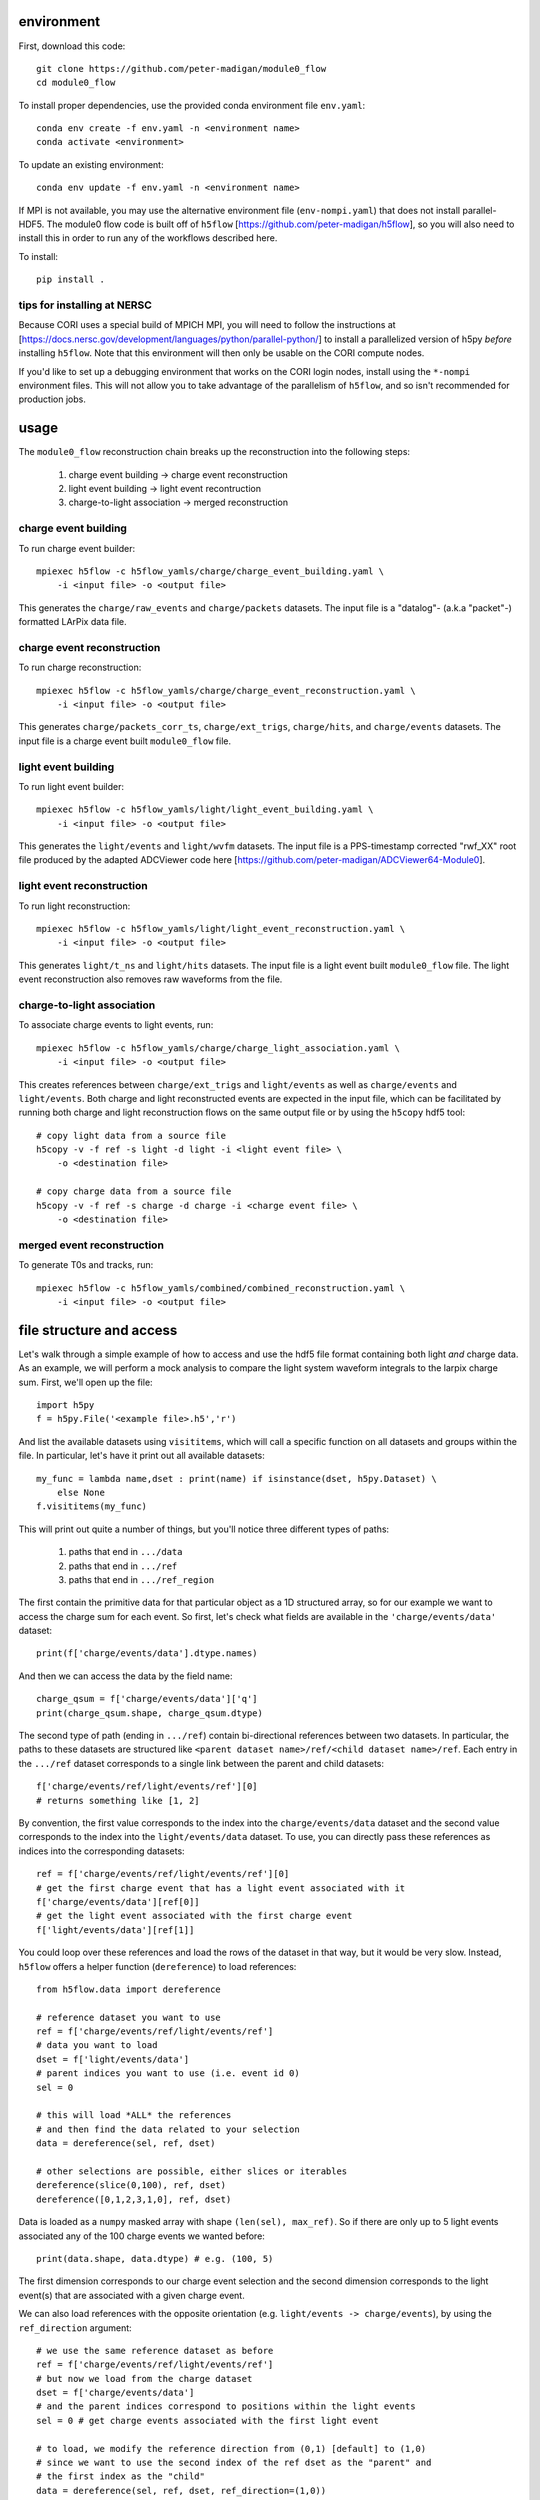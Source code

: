 .. image:: https://readthedocs.org/projects/module0-flow/badge/?version=latest
    :target: https://module0-flow.readthedocs.io/en/latest/?badge=latest
    :alt: Documentation Status

.. image:: https://github.com/peter-madigan/module0_flow/actions/workflows/test.yml/badge.svg
    :target: https://github.com/peter-madigan/module0_flow/actions/
    :alt: Test Status

environment
===========

First, download this code::

    git clone https://github.com/peter-madigan/module0_flow
    cd module0_flow

To install proper dependencies, use the provided conda environment file ``env.yaml``::

    conda env create -f env.yaml -n <environment name>
    conda activate <environment>

To update an existing environment::

    conda env update -f env.yaml -n <environment name>

If MPI is not available, you may use the alternative environment file
(``env-nompi.yaml``) that does not install parallel-HDF5. The module0 flow code
is built off of ``h5flow`` [https://github.com/peter-madigan/h5flow], so you
will also need to install this in order to run any of the workflows described
here.

To install::

    pip install .

tips for installing at NERSC
----------------------------

Because CORI uses a special build of MPICH MPI, you will need to follow the
instructions at [https://docs.nersc.gov/development/languages/python/parallel-python/]
to install a parallelized version of h5py *before* installing ``h5flow``. Note
that this environment will then only be usable on the CORI compute nodes.

If you'd like to set up a debugging environment that works on the CORI login
nodes, install using the ``*-nompi`` environment files. This will not allow you
to take advantage of the parallelism of ``h5flow``, and so isn't recommended for
production jobs.

usage
=====

The ``module0_flow`` reconstruction chain breaks up the reconstruction into the
following steps:

    1. charge event building -> charge event reconstruction
    2. light event building -> light event recontruction
    3. charge-to-light association -> merged reconstruction

charge event building
---------------------

To run charge event builder::

    mpiexec h5flow -c h5flow_yamls/charge/charge_event_building.yaml \
        -i <input file> -o <output file>

This generates the ``charge/raw_events`` and ``charge/packets`` datasets. The
input file is a "datalog"- (a.k.a "packet"-) formatted LArPix data file.

charge event reconstruction
---------------------------

To run charge reconstruction::

    mpiexec h5flow -c h5flow_yamls/charge/charge_event_reconstruction.yaml \
        -i <input file> -o <output file>

This generates ``charge/packets_corr_ts``, ``charge/ext_trigs``, ``charge/hits``,
and ``charge/events`` datasets. The input file is a charge event built ``module0_flow``
file.

light event building
--------------------

To run light event builder::

    mpiexec h5flow -c h5flow_yamls/light/light_event_building.yaml \
        -i <input file> -o <output file>

This generates the ``light/events`` and ``light/wvfm`` datasets. The input file
is a PPS-timestamp corrected "rwf_XX" root file produced by the adapted ADCViewer
code here [https://github.com/peter-madigan/ADCViewer64-Module0].

light event reconstruction
--------------------------

To run light reconstruction::

    mpiexec h5flow -c h5flow_yamls/light/light_event_reconstruction.yaml \
        -i <input file> -o <output file>

This generates ``light/t_ns`` and ``light/hits`` datasets. The input file is a light event built ``module0_flow``
file. The light event reconstruction also removes raw waveforms from the file.

charge-to-light association
---------------------------

To associate charge events to light events, run::

    mpiexec h5flow -c h5flow_yamls/charge/charge_light_association.yaml \
        -i <input file> -o <output file>

This creates references between ``charge/ext_trigs`` and ``light/events`` as well
as ``charge/events`` and ``light/events``. Both charge and light reconstructed
events are expected in the input file, which can be facilitated by running both
charge and light reconstruction flows on the same output file or by using
the ``h5copy`` hdf5 tool::

    # copy light data from a source file
    h5copy -v -f ref -s light -d light -i <light event file> \
        -o <destination file>

    # copy charge data from a source file
    h5copy -v -f ref -s charge -d charge -i <charge event file> \
        -o <destination file>

merged event reconstruction
---------------------------

To generate T0s and tracks, run::

    mpiexec h5flow -c h5flow_yamls/combined/combined_reconstruction.yaml \
        -i <input file> -o <output file>

file structure and access
=========================

Let's walk through a simple example of how to access and use the hdf5
file format containing both light `and` charge data. As an example, we will
perform a mock analysis to compare the light system waveform integrals to the
larpix charge sum. First, we'll open up the file::

    import h5py
    f = h5py.File('<example file>.h5','r')

And list the available datasets using ``visititems``, which will call a specific
function on all datasets and groups within the file. In particular, let's
have it print out all available datasets::

    my_func = lambda name,dset : print(name) if isinstance(dset, h5py.Dataset) \
        else None
    f.visititems(my_func)

This will print out quite a number of things, but you'll notice three different
types of paths:

 1. paths that end in ``.../data``
 2. paths that end in ``.../ref``
 3. paths that end in ``.../ref_region``

The first contain the primitive data for that particular object as a 1D
structured array, so for our example we want to access the charge sum for each
event. So first, let's check what fields are available in the
``'charge/events/data'`` dataset::

    print(f['charge/events/data'].dtype.names)

And then we can access the data by the field name::

    charge_qsum = f['charge/events/data']['q']
    print(charge_qsum.shape, charge_qsum.dtype)

The second type of path (ending in ``.../ref``) contain bi-directional references
between two datasets. In particular, the paths to these datasets are structured
like ``<parent dataset name>/ref/<child dataset name>/ref``. Each entry in the
``.../ref`` dataset corresponds to a single link between the parent and child
datasets::

    f['charge/events/ref/light/events/ref'][0]
    # returns something like [1, 2]

By convention, the first value corresponds to the index into the ``charge/events/data``
dataset and the second value corresponds to the index into the ``light/events/data``
dataset. To use, you can directly pass these references as indices into the
corresponding datasets::

    ref = f['charge/events/ref/light/events/ref'][0]
    # get the first charge event that has a light event associated with it
    f['charge/events/data'][ref[0]]
    # get the light event associated with the first charge event
    f['light/events/data'][ref[1]]

You could loop over these references and load the rows of the dataset in that
way, but it would be very slow. Instead, ``h5flow`` offers a helper function
(``dereference``) to load references::

    from h5flow.data import dereference

    # reference dataset you want to use
    ref = f['charge/events/ref/light/events/ref']
    # data you want to load
    dset = f['light/events/data']
    # parent indices you want to use (i.e. event id 0)
    sel = 0

    # this will load *ALL* the references
    # and then find the data related to your selection
    data = dereference(sel, ref, dset)

    # other selections are possible, either slices or iterables
    dereference(slice(0,100), ref, dset)
    dereference([0,1,2,3,1,0], ref, dset)

Data is loaded as a ``numpy`` masked array with shape ``(len(sel), max_ref)``.
So if there are only up to 5 light events associated any of the 100 charge
events we wanted before::

    print(data.shape, data.dtype) # e.g. (100, 5)

The first dimension corresponds to our charge event selection and the second dimension
corresponds to the light event(s) that are associated with a given charge event.

We can also load references with the opposite orientation (e.g.
``light/events -> charge/events``), by using the ``ref_direction`` argument::

    # we use the same reference dataset as before
    ref = f['charge/events/ref/light/events/ref']
    # but now we load from the charge dataset
    dset = f['charge/events/data']
    # and the parent indices correspond to positions within the light events
    sel = 0 # get charge events associated with the first light event

    # to load, we modify the reference direction from (0,1) [default] to (1,0)
    # since we want to use the second index of the ref dset as the "parent" and
    # the first index as the "child"
    data = dereference(sel, ref, dset, ref_direction=(1,0))
    print(data.shape, data.dtype)

Loading references can take some time if you have a very large reference dataset
(>50k). To speed things up, we can can use the ``../ref_region`` datasets to
find out where in the reference dataset we need to look for each item. In
particular, this dataset provides a ``'start'`` and ``'stop'`` index for each
item::

    # get the bounds for where the first charge event references exist within
    # the ref dataset
    sel = 0
    region = f['charge/events/ref/light/events/ref_region'][sel]

    # the first index in ref that is associated with charge event 0
    print(region['start'])
    # the last index + 1 in ref that is associated with charge event 0
    print(region['stop'])

    # gets all references that *might* be associated with charge event 0
    ref = f['charge/events/ref/light/events/ref'][region['start']:region['stop']]
    print(ref)

You can use this dataset with the helper function to load referred data in an
efficient way (this is the recommended approach)::

    sel = 0
    ref = f['charge/events/ref/light/events/ref']
    dset = f['light/events/data']

    region = f['charge/events/ref/light/events/ref_region']

    # this will load only necessary references and then find the data related
    # to your selection
    data = dereference(sel, ref, dset, region=region)

For datasets with a trivial 1:1 relationship (``light/events/data`` and
``light/wvfm/data`` in this case), you can directly use the references for one
of the datasets for any of the others::

    light_events = dereference(sel, ref, f['light/events/data'], region=region)
    light_wvfms = dereference(sel, ref, f['light/wvfm/data'], region=region)

Now that we have both the event information and the waveform data, we can
compare the charge sum of an event to the integral of the raw waveforms::

    import numpy.ma as ma # use masked arrays

    # we'll only look at a events 0-1000 since the raw waveforms will use a
    # lot of memory
    sel = slice(0,1000)

    # first get the data
    ref = f['charge/events/ref/light/events/ref']
    dset = f['light/events/data']
    region = f['charge/events/ref/light/events/ref_region']

    charge_events = f['charge/events/data'][sel]
    light_events = dereference(sel, ref, f['light/events/data'], region=region)
    light_wvfms = dereference(sel, ref, f['light/wvfm/data'], region=region)

    print('charge_events:',charge_events.shape)
    print('light_events:',light_events.shape)
    print('light_wvfms:',light_wvfms.shape)

    # now apply a channel mask to the waveforms to ignore certain channels
    # and waveforms
    valid_wvfm = light_events['wvfm_valid'].astype(bool)
    # (event index, light event index, adc index, channel index)
    print('valid_wvfm',valid_wvfm.shape)
    channel_mask = np.zeros_like(valid_wvfm)
    sipm_channels = np.array(
        [2,3,4,5,6,7] + [18,19,20,21,22,23] + [34,35,36,37,38,39] + \
        [50,51,52,53,54,55] + \
        [9,10,11,12,13,14] + [25,26,27,28,29,30] + [41,42,43,44,45,46] + \
        [57,58,59,60,61,62]
    )
    channel_mask[:,:,:,sipm_channels] = True

    samples = light_wvfms['samples']
    # (event index, light event index, adc index, channel index, sample index)
    print('samples:',samples.shape)
    # numpy masked arrays use the mask convention: True == invalid
    samples.mask = samples.mask | np.expand_dims(~channel_mask,-1) | \
        np.expand_dims(~valid_wvfm,-1)

    # now we can subtract the pedestals (using the mean of the first 50 samples)
    samples = samples.astype(float) - samples[...,:50].mean(axis=-1, keepdims=True)

    # and we can integrate over each of the dimensions:
    # axis 4 = integral over waveform, axis 3 = sum over valid channels,
    # axis 2 = sum over valid adcs, axis 1 = sum over light events associated
    #          to a charge event
    light_integrals = samples.sum(axis=4).sum(axis=3).sum(axis=2).sum(axis=1)

    # we can either create a mask for only the valid entries (i.e. the charge-
    # to-light association exists)
    valid_event_mask = ~light_integrals.mask
    # or we can zero out the invalid entries (beware: this will update the
    # light_integral.mask to indicate that these are now valid entries)
    light_integrals[light_integrals.mask] = 0.

And we plot the correlation between the charge and light systems::

    import matplotlib.pyplot as plt

    plt.ion()
    plt.figure()
    plt.hist2d(charge_qsum[valid_event_mask], light_integrals[valid_event_mask],
        bins=(1000,1000))
    plt.xlabel('Charge sum [mV]')
    plt.ylabel('Light integral [ADC]')

For more details on what different fields in the datatypes mean, look at the
module-specific documentation. For more details on how to use the dereferencing
schema, look at the h5flow documentation [https://h5flow.readthedocs.io/en/latest/].
